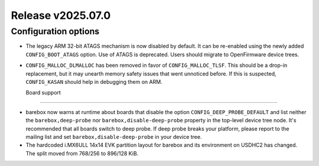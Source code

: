 Release v2025.07.0
==================

Configuration options
---------------------

* The legacy ARM 32-bit ATAGS mechanism is now disabled by default.
  It can be re-enabled using the newly added ``CONFIG_BOOT_ATAGS`` option.
  Use of ATAGS is deprecated. Users should migrate to OpenFirmware device trees.

* ``CONFIG_MALLOC_DLMALLOC`` has been removed in favor of ``CONFIG_MALLOC_TLSF``.
  This should be a drop-in replacement, but it may unearth memory safety issues
  that went unnoticed before. If this is suspected, ``CONFIG_KASAN`` should
  help in debugging them on ARM.

  Board support
-------------

* barebox now warns at runtime about boards that disable the option
  ``CONFIG_DEEP_PROBE_DEFAULT`` and list neither the ``barebox,deep-probe``
  nor ``barebox,disable-deep-probe`` property in the top-level device tree node.
  It's recommended that all boards switch to deep probe.
  If deep probe breaks your platform, please report to the mailing list
  and set ``barebox,disable-deep-probe`` in your device tree.

* The hardcoded i.MX6ULL 14x14 EVK partition layout for barebox and its
  environment on USDHC2 has changed. The split moved from 768/256 to 896/128 KiB.
